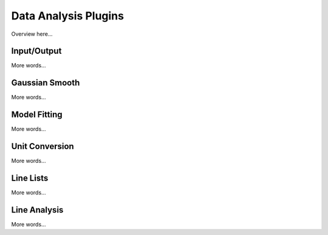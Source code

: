 *********************
Data Analysis Plugins
*********************

Overview here...

Input/Output
============

More words...

Gaussian Smooth
===============

More words...

Model Fitting 
=============

More words...

Unit Conversion
===============

More words...

Line Lists
==========

More words...

Line Analysis
=============

More words...